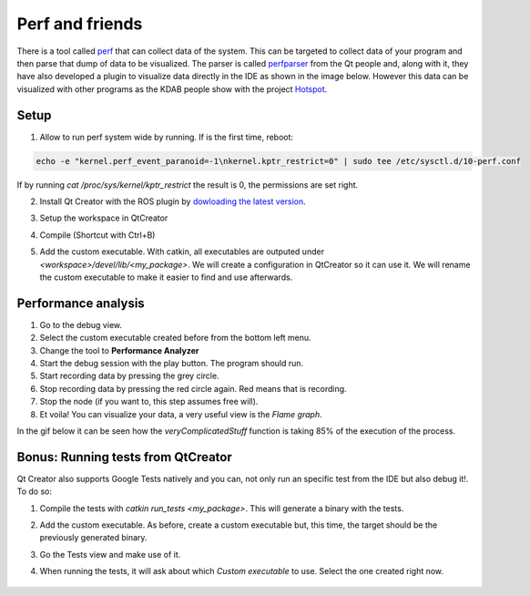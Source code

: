 ****************
Perf and friends
****************
There is a tool called `perf`_ that can collect data of the system. This can be targeted to collect data of your program and then parse that dump of data to be visualized. The parser is called `perfparser`_ from the Qt people and, along with it, they have also developed a plugin to visualize data directly in the IDE as shown in the image below. However this data can be visualized with other programs as the KDAB people show with the project `Hotspot`_.

	.. image:: ../_static/flame_graph.png


Setup
=====
1. Allow to run perf system wide by running. If is the first time, reboot:

.. code-block:: shell

    echo -e "kernel.perf_event_paranoid=-1\nkernel.kptr_restrict=0" | sudo tee /etc/sysctl.d/10-perf.conf

If by running `cat /proc/sys/kernel/kptr_restrict` the result is 0, the permissions are set right.

2. Install Qt Creator with the ROS plugin by `dowloading the latest version`_.
3. Setup the workspace in QtCreator
4. Compile (Shortcut with Ctrl+B)
5. Add the custom executable. With catkin, all executables are outputed under *<workspace>/devel/lib/<my_package>*. We will create a configuration in QtCreator so it can use it. We will rename the custom executable to make it easier to find and use afterwards.

	.. image:: ../_static/custom_executable.gif

Performance analysis
====================
1. Go to the debug view.
2. Select the custom executable created before from the bottom left menu.
3. Change the tool to **Performance Analyzer**
4. Start the debug session with the play button. The program should run.
5. Start recording data by pressing the grey circle.
6. Stop recording data by pressing the red circle again. Red means that is recording.
7. Stop the node (if you want to, this step assumes free will).
8. Et voila! You can visualize your data, a very useful view is the *Flame graph*.

In the gif below it can be seen how the *veryComplicatedStuff* function is taking 85% of the execution of the process.

	.. image:: ../_static/performance_analysis.gif

Bonus: Running tests from QtCreator
===================================
Qt Creator also supports Google Tests natively and you can, not only run an specific test from the IDE but also debug it!. To do so:

1. Compile the tests with `catkin run_tests <my_package>`. This will generate a binary with the tests.
2. Add the custom executable. As before, create a custom executable but, this time, the target should be the previously generated binary.
3. Go the Tests view and make use of it.
4. When running the tests, it will ask about which *Custom executable* to use. Select the one created right now.

	.. image:: ../_static/tests.gif

.. _perf: https://en.wikipedia.org/wiki/Perf_(Linux)
.. _perfparser: https://code.qt.io/cgit/qt-creator/perfparser.git/tree/
.. _Hotspot: https://github.com/KDAB/hotspot
.. _dowloading the latest version: //https://github.com/ros-industrial/ros_qtc_plugin/releases